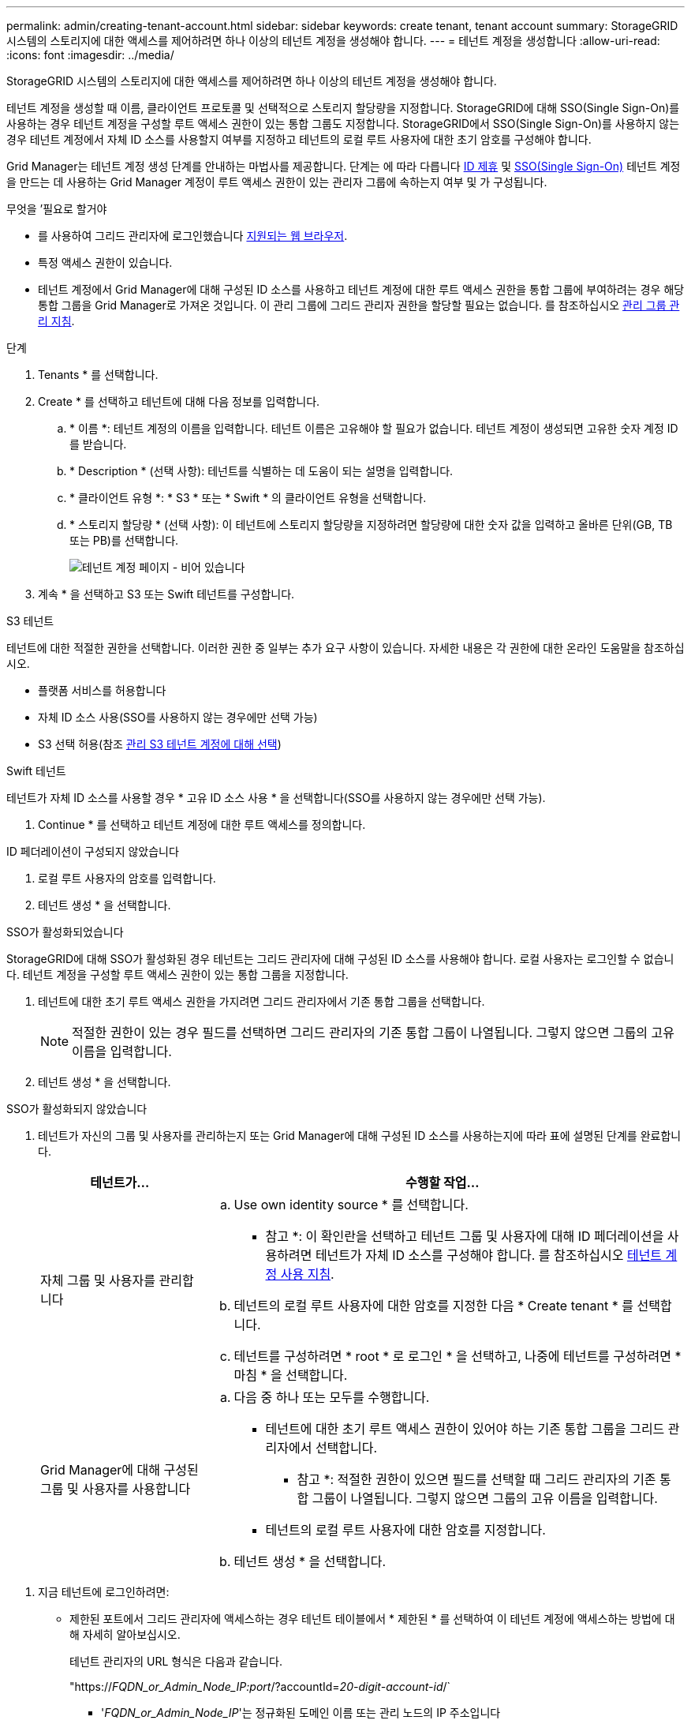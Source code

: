 ---
permalink: admin/creating-tenant-account.html 
sidebar: sidebar 
keywords: create tenant, tenant account 
summary: StorageGRID 시스템의 스토리지에 대한 액세스를 제어하려면 하나 이상의 테넌트 계정을 생성해야 합니다. 
---
= 테넌트 계정을 생성합니다
:allow-uri-read: 
:icons: font
:imagesdir: ../media/


[role="lead"]
StorageGRID 시스템의 스토리지에 대한 액세스를 제어하려면 하나 이상의 테넌트 계정을 생성해야 합니다.

테넌트 계정을 생성할 때 이름, 클라이언트 프로토콜 및 선택적으로 스토리지 할당량을 지정합니다. StorageGRID에 대해 SSO(Single Sign-On)를 사용하는 경우 테넌트 계정을 구성할 루트 액세스 권한이 있는 통합 그룹도 지정합니다. StorageGRID에서 SSO(Single Sign-On)를 사용하지 않는 경우 테넌트 계정에서 자체 ID 소스를 사용할지 여부를 지정하고 테넌트의 로컬 루트 사용자에 대한 초기 암호를 구성해야 합니다.

Grid Manager는 테넌트 계정 생성 단계를 안내하는 마법사를 제공합니다. 단계는 에 따라 다릅니다 xref:using-identity-federation.adoc[ID 제휴] 및 xref:configuring-sso.adoc[SSO(Single Sign-On)] 테넌트 계정을 만드는 데 사용하는 Grid Manager 계정이 루트 액세스 권한이 있는 관리자 그룹에 속하는지 여부 및 가 구성됩니다.

.무엇을 &#8217;필요로 할거야
* 를 사용하여 그리드 관리자에 로그인했습니다 xref:../admin/web-browser-requirements.adoc[지원되는 웹 브라우저].
* 특정 액세스 권한이 있습니다.
* 테넌트 계정에서 Grid Manager에 대해 구성된 ID 소스를 사용하고 테넌트 계정에 대한 루트 액세스 권한을 통합 그룹에 부여하려는 경우 해당 통합 그룹을 Grid Manager로 가져온 것입니다. 이 관리 그룹에 그리드 관리자 권한을 할당할 필요는 없습니다. 를 참조하십시오 xref:managing-admin-groups.adoc[관리 그룹 관리 지침].


.단계
. Tenants * 를 선택합니다.
. Create * 를 선택하고 테넌트에 대해 다음 정보를 입력합니다.
+
.. * 이름 *: 테넌트 계정의 이름을 입력합니다. 테넌트 이름은 고유해야 할 필요가 없습니다. 테넌트 계정이 생성되면 고유한 숫자 계정 ID를 받습니다.
.. * Description * (선택 사항): 테넌트를 식별하는 데 도움이 되는 설명을 입력합니다.
.. * 클라이언트 유형 *: * S3 * 또는 * Swift * 의 클라이언트 유형을 선택합니다.
.. * 스토리지 할당량 * (선택 사항): 이 테넌트에 스토리지 할당량을 지정하려면 할당량에 대한 숫자 값을 입력하고 올바른 단위(GB, TB 또는 PB)를 선택합니다.
+
image::../media/tenant_create_wizard_step_1.png[테넌트 계정 페이지 - 비어 있습니다]



. 계속 * 을 선택하고 S3 또는 Swift 테넌트를 구성합니다.


[role="tabbed-block"]
====
.S3 테넌트
--
테넌트에 대한 적절한 권한을 선택합니다. 이러한 권한 중 일부는 추가 요구 사항이 있습니다. 자세한 내용은 각 권한에 대한 온라인 도움말을 참조하십시오.

* 플랫폼 서비스를 허용합니다
* 자체 ID 소스 사용(SSO를 사용하지 않는 경우에만 선택 가능)
* S3 선택 허용(참조 xref:manage-s3-select-for-tenant-accounts.adoc[관리 S3 테넌트 계정에 대해 선택])


--
.Swift 테넌트
--
테넌트가 자체 ID 소스를 사용할 경우 * 고유 ID 소스 사용 * 을 선택합니다(SSO를 사용하지 않는 경우에만 선택 가능).

--
====
. Continue * 를 선택하고 테넌트 계정에 대한 루트 액세스를 정의합니다.


[role="tabbed-block"]
====
.ID 페더레이션이 구성되지 않았습니다
--
. 로컬 루트 사용자의 암호를 입력합니다.
. 테넌트 생성 * 을 선택합니다.


--
.SSO가 활성화되었습니다
--
StorageGRID에 대해 SSO가 활성화된 경우 테넌트는 그리드 관리자에 대해 구성된 ID 소스를 사용해야 합니다. 로컬 사용자는 로그인할 수 없습니다. 테넌트 계정을 구성할 루트 액세스 권한이 있는 통합 그룹을 지정합니다.

. 테넌트에 대한 초기 루트 액세스 권한을 가지려면 그리드 관리자에서 기존 통합 그룹을 선택합니다.
+

NOTE: 적절한 권한이 있는 경우 필드를 선택하면 그리드 관리자의 기존 통합 그룹이 나열됩니다. 그렇지 않으면 그룹의 고유 이름을 입력합니다.

. 테넌트 생성 * 을 선택합니다.


--
.SSO가 활성화되지 않았습니다
--
. 테넌트가 자신의 그룹 및 사용자를 관리하는지 또는 Grid Manager에 대해 구성된 ID 소스를 사용하는지에 따라 표에 설명된 단계를 완료합니다.
+
[cols="1a,3a"]
|===
| 테넌트가... | 수행할 작업... 


 a| 
자체 그룹 및 사용자를 관리합니다
 a| 
.. Use own identity source * 를 선택합니다.
+
* 참고 *: 이 확인란을 선택하고 테넌트 그룹 및 사용자에 대해 ID 페더레이션을 사용하려면 테넌트가 자체 ID 소스를 구성해야 합니다. 를 참조하십시오 xref:../tenant/index.adoc[테넌트 계정 사용 지침].

.. 테넌트의 로컬 루트 사용자에 대한 암호를 지정한 다음 * Create tenant * 를 선택합니다.
.. 테넌트를 구성하려면 * root * 로 로그인 * 을 선택하고, 나중에 테넌트를 구성하려면 * 마침 * 을 선택합니다.




 a| 
Grid Manager에 대해 구성된 그룹 및 사용자를 사용합니다
 a| 
.. 다음 중 하나 또는 모두를 수행합니다.
+
*** 테넌트에 대한 초기 루트 액세스 권한이 있어야 하는 기존 통합 그룹을 그리드 관리자에서 선택합니다.
+
* 참고 *: 적절한 권한이 있으면 필드를 선택할 때 그리드 관리자의 기존 통합 그룹이 나열됩니다. 그렇지 않으면 그룹의 고유 이름을 입력합니다.

*** 테넌트의 로컬 루트 사용자에 대한 암호를 지정합니다.


.. 테넌트 생성 * 을 선택합니다.


|===


--
====
. 지금 테넌트에 로그인하려면:
+
** 제한된 포트에서 그리드 관리자에 액세스하는 경우 테넌트 테이블에서 * 제한된 * 를 선택하여 이 테넌트 계정에 액세스하는 방법에 대해 자세히 알아보십시오.
+
테넌트 관리자의 URL 형식은 다음과 같습니다.

+
"https://_FQDN_or_Admin_Node_IP:port_/?accountId=_20-digit-account-id_/`

+
*** '_FQDN_or_Admin_Node_IP_'는 정규화된 도메인 이름 또는 관리 노드의 IP 주소입니다
*** '_port_'는 테넌트 전용 포트입니다
*** `_20-digit-account-id_'는 테넌트의 고유 계정 ID입니다


** 포트 443에서 그리드 관리자에 액세스하지만 로컬 루트 사용자의 암호를 설정하지 않은 경우 그리드 관리자의 테넌트 테이블에서 * 로그인 * 을 선택하고 루트 액세스 통합 그룹에 사용자의 자격 증명을 입력합니다.
** 포트 443에서 Grid Manager에 액세스하고 로컬 루트 사용자의 암호를 설정하는 경우:
+
... 지금 테넌트를 구성하려면 * root로 로그인 * 을 선택합니다.
+
로그인하면 버킷 또는 컨테이너, ID 페더레이션, 그룹 및 사용자를 구성하기 위한 링크가 표시됩니다.

+
image::../media/configure_tenant_account.png[테넌트 계정을 구성합니다]

... 테넌트 계정을 구성할 링크를 선택합니다.
+
각 링크는 테넌트 관리자에서 해당 페이지를 엽니다. 페이지를 완료하려면 을 참조하십시오 xref:../tenant/index.adoc[테넌트 계정 사용 지침].

... 그렇지 않으면 * 마침 * 을 선택하여 나중에 테넌트에 액세스하십시오.




. 나중에 테넌트에 액세스하려면 다음을 수행합니다.
+
[cols="1a,2a"]
|===
| 사용 중인 경우... | 다음 중 하나를 수행합니다. 


 a| 
포트 443
 a| 
** Grid Manager에서 * Tenants * 를 선택하고 테넌트 이름 오른쪽에 있는 * 로그인 * 을 선택합니다.
** 웹 브라우저에 테넌트의 URL을 입력합니다.
+
"https://_FQDN_or_Admin_Node_IP_/?accountId=_20-digit-account-id_/`

+
*** '_FQDN_or_Admin_Node_IP_'는 정규화된 도메인 이름 또는 관리 노드의 IP 주소입니다
*** `_20-digit-account-id_'는 테넌트의 고유 계정 ID입니다






 a| 
제한된 포트
 a| 
** Grid Manager에서 * Tenants * 를 선택하고 * Restricted * 를 선택합니다.
** 웹 브라우저에 테넌트의 URL을 입력합니다.
+
"https://_FQDN_or_Admin_Node_IP:port_/?accountId=_20-digit-account-id_`

+
*** '_FQDN_or_Admin_Node_IP_'는 정규화된 도메인 이름 또는 관리 노드의 IP 주소입니다
*** '_port_'는 테넌트 전용 제한 포트입니다
*** `_20-digit-account-id_'는 테넌트의 고유 계정 ID입니다




|===


.관련 정보
* xref:controlling-access-through-firewalls.adoc[방화벽을 통한 액세스 제어]
* xref:manage-platform-services-for-tenants.adoc[S3 테넌트 계정에 대한 플랫폼 서비스 관리]

